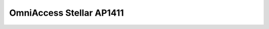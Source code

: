 ==================
OmniAccess Stellar AP1411
==================

.. raw:: html

   <iframe src="/en/latest/_static/omniaccess-stellar-oaw-ap1411-datasheet-en.pdf"
           width="100%" height="800px"
           style="border:none;">
   </iframe>